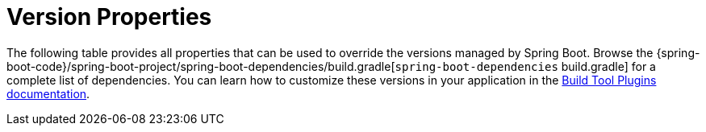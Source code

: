 [[appendix.dependency-versions.properties]]
= Version Properties

The following table provides all properties that can be used to override the versions managed by Spring Boot.
Browse the {spring-boot-code}/spring-boot-project/spring-boot-dependencies/build.gradle[`spring-boot-dependencies` build.gradle] for a complete list of dependencies.
You can learn how to customize these versions in your application in the <<build-tool-plugins#build-tool-plugins,Build Tool Plugins documentation>>.

